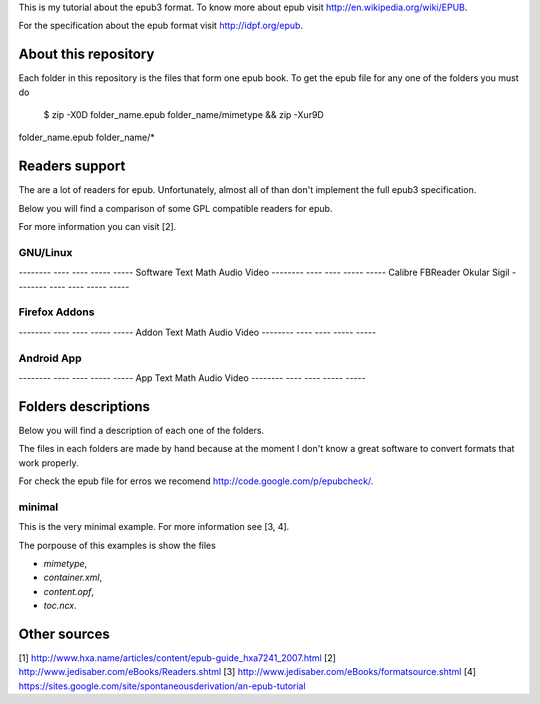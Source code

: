 This is my tutorial about the epub3 format. To know more about epub visit
http://en.wikipedia.org/wiki/EPUB.

For the specification about the epub format visit http://idpf.org/epub.

About this repository
=====================

Each folder in this repository is the files that form one epub book. To get
the epub file for any one of the folders you must do

    $ zip -X0D folder_name.epub folder_name/mimetype && zip -Xur9D
folder_name.epub folder_name/*

Readers support
===============

The are a lot of readers for epub. Unfortunately, almost all of than don't
implement the full epub3 specification.

Below you will find a comparison of some GPL compatible readers for epub.

For more information you can visit [2].

GNU/Linux
---------

-------- ---- ---- ----- -----
Software Text Math Audio Video
-------- ---- ---- ----- -----
Calibre
FBReader
Okular
Sigil
-------- ---- ---- ----- -----

Firefox Addons
--------------

-------- ---- ---- ----- -----
Addon    Text Math Audio Video
-------- ---- ---- ----- -----

Android App
-----------

-------- ---- ---- ----- -----
App      Text Math Audio Video
-------- ---- ---- ----- -----

Folders descriptions
====================

Below you will find a description of each one of the folders.

The files in each folders are made by hand because at the moment I don't know
a great software to convert formats that work properly.

For check the epub file for erros we recomend http://code.google.com/p/epubcheck/.

minimal
-------

This is the very minimal example. For more information see [3, 4].

The porpouse of this examples is show the files

* `mimetype`,
* `container.xml`,
* `content.opf`,
* `toc.ncx`.

Other sources
=============

[1] http://www.hxa.name/articles/content/epub-guide_hxa7241_2007.html
[2] http://www.jedisaber.com/eBooks/Readers.shtml
[3] http://www.jedisaber.com/eBooks/formatsource.shtml
[4] https://sites.google.com/site/spontaneousderivation/an-epub-tutorial
